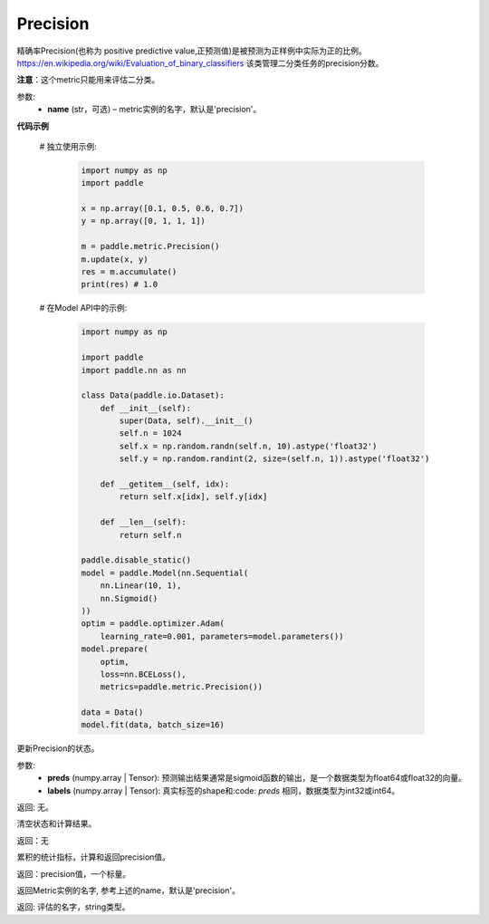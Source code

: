 .. _cn_api_metric_Precision:

Precision
-------------------------------

.. py:class:: paddle.metric.Precision()


精确率Precision(也称为 positive predictive value,正预测值)是被预测为正样例中实际为正的比例。 https://en.wikipedia.org/wiki/Evaluation_of_binary_classifiers 该类管理二分类任务的precision分数。

**注意**：这个metric只能用来评估二分类。


参数:
    - **name** (str，可选) – metric实例的名字，默认是'precision'。


**代码示例**

    # 独立使用示例:
        
        .. code-block:: python

            import numpy as np
            import paddle

            x = np.array([0.1, 0.5, 0.6, 0.7])
            y = np.array([0, 1, 1, 1])

            m = paddle.metric.Precision()
            m.update(x, y)
            res = m.accumulate()
            print(res) # 1.0

    # 在Model API中的示例:
        
        .. code-block:: python

            import numpy as np
            
            import paddle
            import paddle.nn as nn
            
            class Data(paddle.io.Dataset):
                def __init__(self):
                    super(Data, self).__init__()
                    self.n = 1024
                    self.x = np.random.randn(self.n, 10).astype('float32')
                    self.y = np.random.randint(2, size=(self.n, 1)).astype('float32')
            
                def __getitem__(self, idx):
                    return self.x[idx], self.y[idx]
            
                def __len__(self):
                    return self.n
  
            paddle.disable_static()
            model = paddle.Model(nn.Sequential(
                nn.Linear(10, 1),
                nn.Sigmoid()
            ))
            optim = paddle.optimizer.Adam(
                learning_rate=0.001, parameters=model.parameters())
            model.prepare(
                optim,
                loss=nn.BCELoss(),
                metrics=paddle.metric.Precision())
            
            data = Data()
            model.fit(data, batch_size=16)
    

.. py:function:: update(preds, labels, *args)

更新Precision的状态。

参数:
    - **preds** (numpy.array | Tensor): 预测输出结果通常是sigmoid函数的输出，是一个数据类型为float64或float32的向量。
    - **labels** (numpy.array | Tensor): 真实标签的shape和:code: `preds` 相同，数据类型为int32或int64。

返回: 无。


.. py:function:: reset()

清空状态和计算结果。

返回：无


.. py:function:: accumulate()

累积的统计指标，计算和返回precision值。

返回：precision值，一个标量。


.. py:function:: name()

返回Metric实例的名字, 参考上述的name，默认是'precision'。

返回: 评估的名字，string类型。
